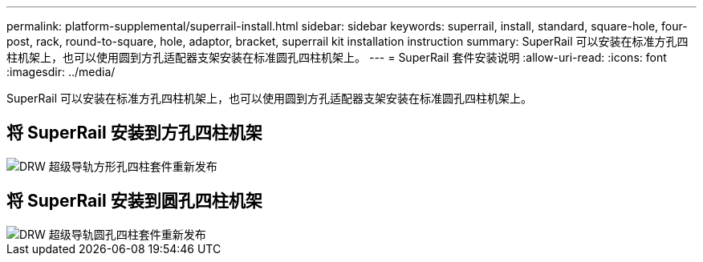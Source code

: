 ---
permalink: platform-supplemental/superrail-install.html 
sidebar: sidebar 
keywords: superrail, install, standard, square-hole, four-post, rack, round-to-square, hole, adaptor, bracket, superrail kit installation instruction 
summary: SuperRail 可以安装在标准方孔四柱机架上，也可以使用圆到方孔适配器支架安装在标准圆孔四柱机架上。 
---
= SuperRail 套件安装说明
:allow-uri-read: 
:icons: font
:imagesdir: ../media/


[role="lead"]
SuperRail 可以安装在标准方孔四柱机架上，也可以使用圆到方孔适配器支架安装在标准圆孔四柱机架上。



== 将 SuperRail 安装到方孔四柱机架

image::../media/drw_superrail_square_hole_four_post_kit_re_release.png[DRW 超级导轨方形孔四柱套件重新发布]



== 将 SuperRail 安装到圆孔四柱机架

image::../media/drw_superrail_round_hole_four_post_kit_re_release.png[DRW 超级导轨圆孔四柱套件重新发布]
